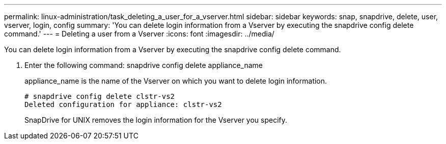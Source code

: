---
permalink: linux-administration/task_deleting_a_user_for_a_vserver.html
sidebar: sidebar
keywords: snap, snapdrive, delete, user, vserver, login, config
summary: 'You can delete login information from a Vserver by executing the snapdrive config delete command.'
---
= Deleting a user from a Vserver
:icons: font
:imagesdir: ../media/

[.lead]
You can delete login information from a Vserver by executing the snapdrive config delete command.

. Enter the following command: snapdrive config delete appliance_name
+
appliance_name is the name of the Vserver on which you want to delete login information.
+
----
# snapdrive config delete clstr-vs2
Deleted configuration for appliance: clstr-vs2
----
+
SnapDrive for UNIX removes the login information for the Vserver you specify.
